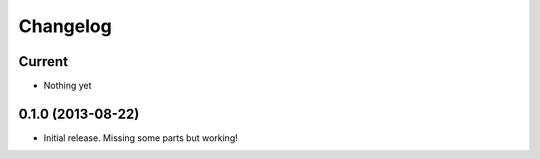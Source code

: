 Changelog
=========

Current
-------

- Nothing yet

0.1.0 (2013-08-22)
------------------

- Initial release. Missing some parts but working!

